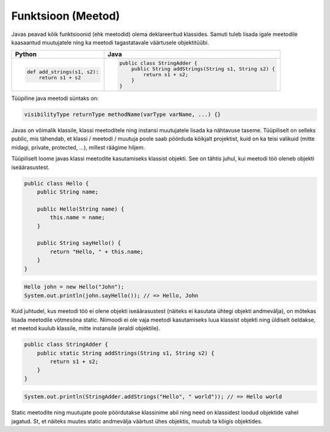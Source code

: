 .. |br| raw:: html

   <br />

   

Funktsioon (Meetod)
===================

Javas peavad kõik funktsioonid (ehk meetodid) olema deklareeritud klassides. Samuti tuleb lisada igale meetodile kaasaantud muutujatele ning ka meetodi tagastatavale väärtusele objektitüübi.

+---------------------------------------------------+----------------------------------------------------------+
| Python                                            | Java                                                     |
+===================================================+==========================================================+
|                                                   |                                                          |
| .. code-block:: python                            | .. code-block:: java                                     |
|                                                   |                                                          |
|     def add_strings(s1, s2):                      |     public class StringAdder {                           |
|         return s1 + s2                            |         public String addStrings(String s1, String s2) { |
|                                                   |             return s1 + s2;                              |
|                                                   |         }                                                |
|                                                   |     }                                                    |
+---------------------------------------------------+----------------------------------------------------------+

Tüüpiline java meetodi süntaks on: 

.. code-block:: java

    visibilityType returnType methodName(varType varName, ...) {}

Javas on võimalik klassile, klassi meetoditele ning instansi muutujatele lisada ka nähtavuse taseme. Tüüpiliselt on selleks public, mis tähendab, et klassi / meetodi / muutuja poole saab pöörduda kõikjalt projektist, kuid on ka teisi valikuid (mitte midagi, private, protected, ...), millest räägime hiljem.

Tüüpiliselt loome javas klassi meetodite kasutamiseks klassist objekti. See on tähtis juhul, kui meetodi töö oleneb objekti iseäärasustest.

.. code-block:: java
	
    public class Hello {
        public String name;
    	
        public Hello(String name) {
            this.name = name;
        }
    	
        public String sayHello() {
            return "Hello, " + this.name;
        }
    }

.. code-block:: java
	
	Hello john = new Hello("John");
	System.out.println(john.sayHello()); // => Hello, John

Kuid juhtudel, kus meetodi töö ei olene objekti iseäärasustest (näiteks ei kasutata ühtegi objekti andmevälja), on mõtekas lisada meetodile võtmesõna static. Niimoodi ei ole vaja meetodi kasutamiseks luua klassist objekti ning üldiselt öeldakse, et meetod kuulub klassile, mitte instansile (eraldi objektile).

.. code-block:: java
    
    public class StringAdder {
        public static String addStrings(String s1, String s2) {
            return s1 + s2;
        }
    }

.. code-block:: java
    
    System.out.println(StringAdder.addStrings("Hello", " world")); // => Hello world

Static meetodite ning muutujate poole pöördutakse klassinime abil ning need on klassidest loodud objektide vahel jagatud. St, et näiteks muutes static andmevälja väärtust ühes objektis, muutub ta kõigis objektides.
